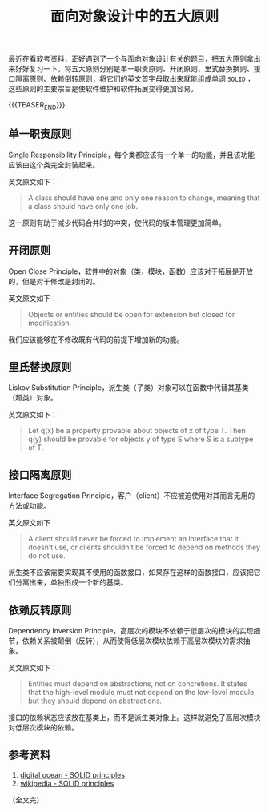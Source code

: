 #+BEGIN_COMMENT
.. title: 面向对象设计中的五大原则
.. slug: ood-principles
.. date: 2023-10-18 16:42:04 UTC+08:00
.. tags: ood
.. category: computer science
.. link:
.. description:
.. type: text
/.. status: draft
#+END_COMMENT
#+OPTIONS: num:nil

#+TITLE: 面向对象设计中的五大原则

最近在看软考资料，正好遇到了一个与面向对象设计有关的题目，把五大原则拿出来好好复习一下。将五大原则分别是单一职责原则、开闭原则、里式替换换则、接口隔离原则、依赖倒转原则，将它们的英文首字母取出来就能组成单词 =SOLID= ，这些原则的主要宗旨是使软件维护和软件拓展变得更加容易。

{{{TEASER_END}}}

** 单一职责原则
Single Responsibility Principle，每个类都应该有一个单一的功能，并且该功能应该由这个类完全封装起来。

英文原文如下：
#+begin_quote
A class should have one and only one reason to change, meaning that a class should have only one job.
#+end_quote

这一原则有助于减少代码合并时的冲突，使代码的版本管理更加简单。

** 开闭原则
Open Close Principle，软件中的对象（类，模块，函数）应该对于拓展是开放的，但是对于修改是封闭的。

英文原文如下：
#+begin_quote
Objects or entities should be open for extension but closed for modification.
#+end_quote

我们应该能够在不修改既有代码的前提下增加新的功能。

** 里氏替换原则
Liskov Substitution Principle，派生类（子类）对象可以在函数中代替其基类（超类）对象。

英文原文如下：
#+begin_quote
Let q(x) be a property provable about objects of x of type T. Then q(y) should be provable for objects y of type S where S is a subtype of T.
#+end_quote

** 接口隔离原则
Interface Segregation Principle，客户（client）不应被迫使用对其而言无用的方法或功能。

英文原文如下：
#+begin_quote
A client should never be forced to implement an interface that it doesn’t use, or clients shouldn’t be forced to depend on methods they do not use.
#+end_quote

派生类不应该需要实现其不使用的函数接口，如果存在这样的函数接口，应该把它们分离出来，单独形成一个新的基类。

** 依赖反转原则
Dependency Inversion Principle，高层次的模块不依赖于低层次的模块的实现细节，依赖关系被颠倒（反转），从而使得低层次模块依赖于高层次模块的需求抽象。

英文原文如下：
#+begin_quote
Entities must depend on abstractions, not on concretions. It states that the high-level module must not depend on the low-level module, but they should depend on abstractions.
#+end_quote

接口的依赖状态应该放在基类上，而不是派生类对象上。这样就避免了高层次模块对低层次模块的依赖。

** 参考资料
1. [[https://www.digitalocean.com/community/conceptual-articles/s-o-l-i-d-the-first-five-principles-of-object-oriented-design][digital ocean - SOLID principles]]
2. [[https://zh.wikipedia.org/zh-hans/SOLID_(%E9%9D%A2%E5%90%91%E5%AF%B9%E8%B1%A1%E8%AE%BE%E8%AE%A1)][wikipedia - SOLID principles]]
   
（全文完）

